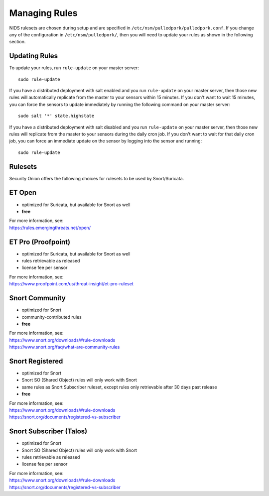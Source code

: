 Managing Rules
==============

NIDS rulesets are chosen during setup and are specified in ``/etc/nsm/pulledpork/pulledpork.conf``. If you change any of the configuration in ``/etc/nsm/pulledpork/``, then you will need to update your rules as shown in the following section.

Updating Rules
--------------

To update your rules, run ``rule-update`` on your master server:

::

  sudo rule-update
  
If you have a distributed deployment with salt enabled and you run ``rule-update`` on your master server, then those new rules will automatically replicate from the master to your sensors within 15 minutes.  If you don't want to wait 15 minutes, you can force the sensors to update immediately by running the following command on your master server:

::

  sudo salt '*' state.highstate
  
If you have a distributed deployment with salt disabled and you run ``rule-update`` on your master server, then those new rules will replicate from the master to your sensors during the daily cron job.  If you don't want to wait for that daily cron job, you can force an immediate update on the sensor by logging into the sensor and running:

::

  sudo rule-update

Rulesets
--------

Security Onion offers the following choices for rulesets to be used by Snort/Suricata.

ET Open
-------

-  optimized for Suricata, but available for Snort as well
-  **free**

| For more information, see:
| https://rules.emergingthreats.net/open/

ET Pro (Proofpoint)
-------------------

-  optimized for Suricata, but available for Snort as well
-  rules retrievable as released
-  license fee per sensor

| For more information, see:
| https://www.proofpoint.com/us/threat-insight/et-pro-ruleset
   
Snort Community
---------------

-  optimized for Snort
-  community-contributed rules
-  **free**

| For more information, see:
| https://www.snort.org/downloads/#rule-downloads
| https://www.snort.org/faq/what-are-community-rules

Snort Registered
----------------

-  optimized for Snort
-  Snort SO (Shared Object) rules will only work with Snort
-  same rules as Snort Subscriber ruleset, except rules only retrievable after 30 days past release
-  **free**

| For more information, see:
| https://www.snort.org/downloads/#rule-downloads
| https://snort.org/documents/registered-vs-subscriber

Snort Subscriber (Talos)
------------------------

-  optimized for Snort
-  Snort SO (Shared Object) rules will only work with Snort
-  rules retrievable as released
-  license fee per sensor

| For more information, see:
| https://www.snort.org/downloads/#rule-downloads
| https://snort.org/documents/registered-vs-subscriber
